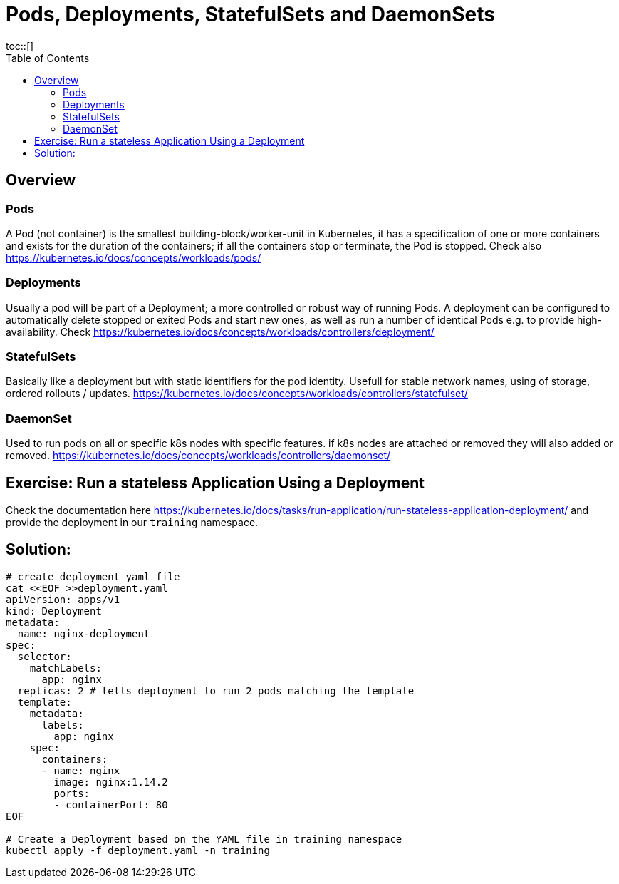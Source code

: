 = Pods, Deployments, StatefulSets and DaemonSets
:toc:
toc::[]
:autofit-option:
:caution-caption: ☠
:important-caption: ❗
:note-caption: 🛈
:tip-caption: 💡
:warning-caption: ⚠
:source-highlighter: coderay


== Overview

=== Pods
A Pod (not container) is the smallest building-block/worker-unit in Kubernetes, it has a specification of one or more containers and exists for the duration of the containers; if all the containers stop or terminate, the Pod is stopped. Check also https://kubernetes.io/docs/concepts/workloads/pods/

=== Deployments
Usually a pod will be part of a Deployment; a more controlled or robust way of running Pods. A deployment can be configured to automatically delete stopped or exited Pods and start new ones, as well as run a number of identical Pods e.g. to provide high-availability. Check https://kubernetes.io/docs/concepts/workloads/controllers/deployment/


=== StatefulSets
Basically like a deployment but with static identifiers for the pod identity. Usefull for stable network names, using of storage, ordered rollouts / updates. https://kubernetes.io/docs/concepts/workloads/controllers/statefulset/


=== DaemonSet

Used to run pods on all or specific k8s nodes with specific features. if k8s nodes are attached or removed they will also added or removed. https://kubernetes.io/docs/concepts/workloads/controllers/daemonset/


== Exercise: Run a stateless Application Using a Deployment

Check the documentation here https://kubernetes.io/docs/tasks/run-application/run-stateless-application-deployment/ and provide the deployment in our `training` namespace.

== Solution:
```shell
# create deployment yaml file
cat <<EOF >>deployment.yaml
apiVersion: apps/v1
kind: Deployment
metadata:
  name: nginx-deployment
spec:
  selector:
    matchLabels:
      app: nginx
  replicas: 2 # tells deployment to run 2 pods matching the template
  template:
    metadata:
      labels:
        app: nginx
    spec:
      containers:
      - name: nginx
        image: nginx:1.14.2
        ports:
        - containerPort: 80
EOF

# Create a Deployment based on the YAML file in training namespace
kubectl apply -f deployment.yaml -n training
```

